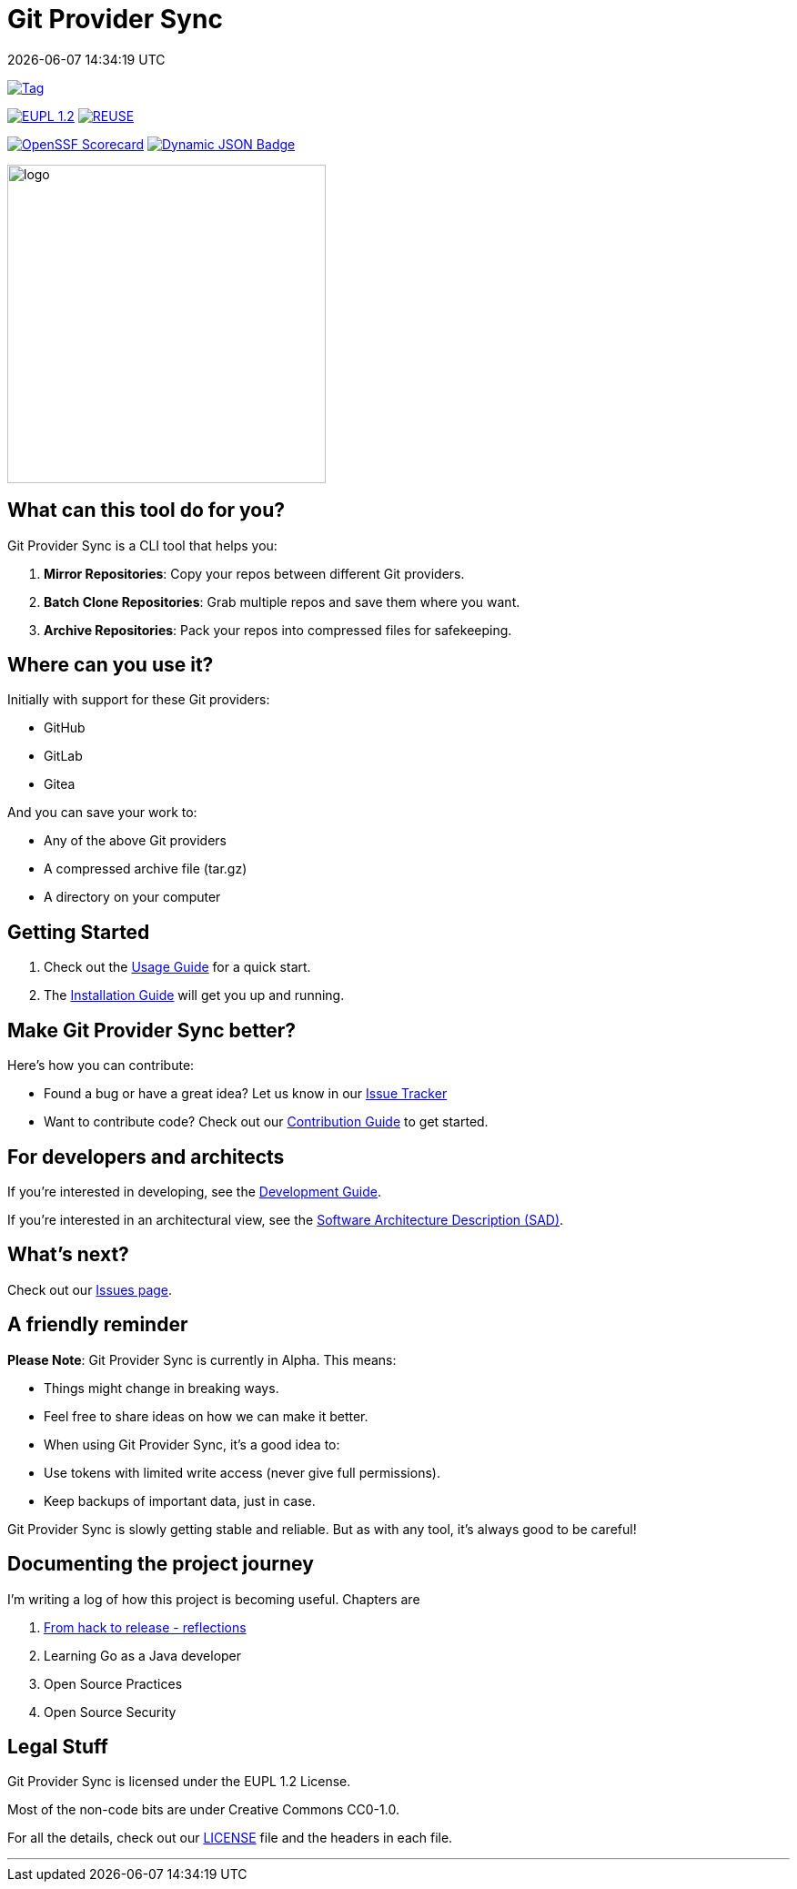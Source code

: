 // SPDX-FileCopyrightText: Josef Andersson
//
// SPDX-License-Identifier: CC0-1.0

= Git Provider Sync
:revdate: {docdatetime}
:doctype: article
:imagesdir: assets
:source-highlighter: rouge

ifdef::env-github[]
:tip-caption: :bulb:
:note-caption: :information_source:
:important-caption: :heavy_exclamation_mark:
:caution-caption: :fire:
:warning-caption: :warning:
endif::[]

image:https://img.shields.io/github/v/tag/itiquette/git-provider-sync?style=for-the-badge&color=lightblue[Tag,link=https://github.com/itiquette/git-provider-sync/tags]

link:LICENSE[image:https://img.shields.io/badge/License-European%20Union%20Public%20Licence%201.2-library?style=for-the-badge&&color=lightblue[EUPL 1.2]]
image:https://img.shields.io/badge/dynamic/json?url=https%3A%2F%2Fapi.reuse.software%2Fstatus%2Fgithub.com%2Fitiquette%2Fgit-provider-sync&query=status&style=for-the-badge&label=REUSE&color=green[REUSE,link=https://api.reuse.software/info/github.com/itiquette/git-provider-sync]

https://scorecard.dev/viewer/?uri=github.com/itiquette/git-provider-sync[image:https://api.scorecard.dev/projects/github.com/itiquette/git-provider-sync/badge?style=for-the-badge[OpenSSF Scorecard]]
link:https://www.bestpractices.dev/en/projects/9434[image:https://img.shields.io/badge/dynamic/json?url=https%3A%2F%2Fbestpractices.coreinfrastructure.org%2Fprojects%2F9434.json&amp;query=%24.badge_level&amp;style=for-the-badge&amp;label=OpenSSF%20Best%20Practice&amp;color=green[Dynamic JSON Badge]]
//image:https://img.shields.io/endpoint?style=for-the-badge&url=https://gist.githubusercontent.com/janderssonse/87d513c639cf65c02ecc31c1670cbcd1/raw/go-coverage.json[Coverage]


ifdef::env-github[]
++++
<p align="center">
  <img width="350"  src="assets/gpsgopher.png">
</p>
++++
endif::[]

ifndef::env-github[]
image::gpsgopher.png[logo, 350, align=center]
endif::[]

== What can this tool do for you?

Git Provider Sync is a CLI tool that helps you:

1. **Mirror Repositories**: Copy your repos between different Git providers.
2. **Batch Clone Repositories**: Grab multiple repos and save them where you want.
3. **Archive Repositories**: Pack your repos into compressed files for safekeeping.

== Where can you use it?

Initially with support for these Git providers:

* GitHub
* GitLab
* Gitea


And you can save your work to:

* Any of the above Git providers
* A compressed archive file (tar.gz)
* A directory on your computer

== Getting Started

1. Check out the link:docs/usage.adoc[Usage Guide] for a quick start.
2. The link:INSTALL.adoc[Installation Guide] will get you up and running.

== Make Git Provider Sync better?

Here's how you can contribute:

* Found a bug or have a great idea? Let us know in our https://github.com/itiquette/git-provider-sync/issues[Issue Tracker]
* Want to contribute code? Check out our link:CONTRIBUTING.md[Contribution Guide] to get started.

== For developers and architects

If you're interested in developing, see the link:DEVELOPMENT.adoc[Development Guide].

If you're interested in an architectural view, see the link:docs/sad.adoc[Software Architecture Description (SAD)].

== What's next?

Check out our https://github.com/itiquette/git-provider-sync/issues[Issues page].

== A friendly reminder

**Please Note**: Git Provider Sync is currently in Alpha. This means:

* Things might change in breaking ways.
* Feel free to share ideas on how we can make it better.
* When using Git Provider Sync, it's a good idea to:
  * Use tokens with limited write access (never give full permissions).
  * Keep backups of important data, just in case.

Git Provider Sync is slowly getting stable and reliable.
But as with any tool, it's always good to be careful!

== Documenting the project journey

I'm writing a log of how this project is becoming useful. 
Chapters are

1. https://dev.to/janderssonse/from-friday-hack-to-release-reflections-on-creating-and-releasing-a-open-source-project-1ljg[From hack to release - reflections]
2. Learning Go as a Java developer
3. Open Source Practices 
4. Open Source Security 

== Legal Stuff

Git Provider Sync is licensed under the EUPL 1.2 License.

Most of the non-code bits are under Creative Commons CC0-1.0.

For all the details, check out our link:LICENSE[LICENSE] file and the headers in each file.

---
